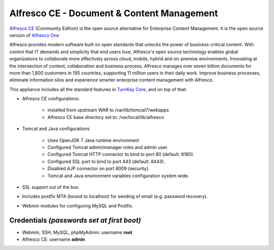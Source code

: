 Alfresco CE - Document & Content Management
===========================================

`Alfresco CE`_ (Community Edition) is the open source alternative 
for Enterprise Content Management. It is the open source version of 
`Alfresco One`_

Alfresco provides modern software built on open standards that unlocks 
the power of business-critical content. With control that IT demands 
and simplicity that end users love, Alfresco's open source technology 
enables global organizations to collaborate more effectively across 
cloud, mobile, hybrid and on-premise environments. Innovating at the 
intersection of content, collaboration and business process, Alfresco 
manages over seven billion documents for more than 1,800 customers in 
195 countries, supporting 11 million users in their daily work. Improve 
business processes, eliminate information silos and experience smarter 
enterprise content management with Alfresco.

This appliance includes all the standard features in `TurnKey Core`_,
and on top of that:

- Alfresco CE configurations:
   
   - installed from upstream WAR to /var/lib/tomcat7/webapps
   - Alfresco CE  base directory set to: /var/local/lib/alfresco

- Tomcat and Java configurations
   
   - Uses OpenJDK 7 Java runtime environment
   - Configured Tomcat admin/manager roles and admin user.
   - Configured Tomcat HTTP connector to bind to port 80 (default:
     8180).
   - Configured SSL port to bind to port 443 (default: 8443).
   - Disabled AJP connector on port 8009 (security).
   - Tomcat and Java environment variables configuration system wide.

- SSL support out of the box.
- Includes postfix MTA (bound to localhost) for sending of email (e.g.
  password recovery).
- Webmin modules for configuring MySQL and Postfix.

Credentials *(passwords set at first boot)*
-------------------------------------------

-  Webmin, SSH, MySQL, phpMyAdmin: username **root**
-  Alfresco CE: username **admin**

.. _Alfresco CE: https://www.alfresco.com/products/community
.. _Alfresco One: https://www.alfresco.com/products/one
.. _TurnKey Core: http://www.turnkeylinux.org/core
